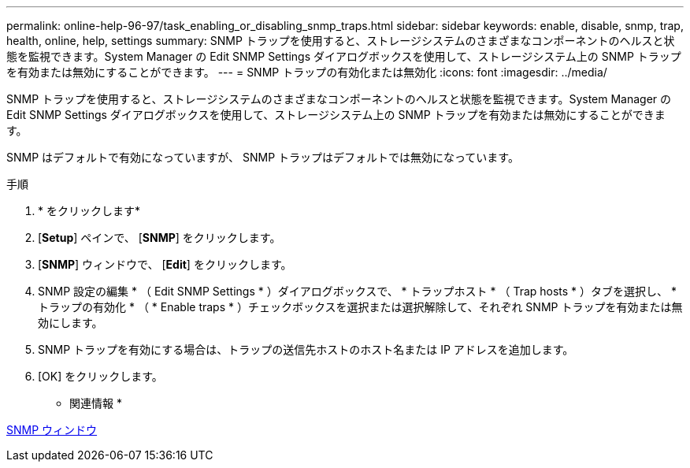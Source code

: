 ---
permalink: online-help-96-97/task_enabling_or_disabling_snmp_traps.html 
sidebar: sidebar 
keywords: enable, disable, snmp, trap, health, online, help, settings 
summary: SNMP トラップを使用すると、ストレージシステムのさまざまなコンポーネントのヘルスと状態を監視できます。System Manager の Edit SNMP Settings ダイアログボックスを使用して、ストレージシステム上の SNMP トラップを有効または無効にすることができます。 
---
= SNMP トラップの有効化または無効化
:icons: font
:imagesdir: ../media/


[role="lead"]
SNMP トラップを使用すると、ストレージシステムのさまざまなコンポーネントのヘルスと状態を監視できます。System Manager の Edit SNMP Settings ダイアログボックスを使用して、ストレージシステム上の SNMP トラップを有効または無効にすることができます。

SNMP はデフォルトで有効になっていますが、 SNMP トラップはデフォルトでは無効になっています。

.手順
. * をクリックしますimage:../media/nas_bridge_202_icon_settings_olh_96_97.gif[""]*
. [*Setup*] ペインで、 [*SNMP*] をクリックします。
. [*SNMP*] ウィンドウで、 [*Edit*] をクリックします。
. SNMP 設定の編集 * （ Edit SNMP Settings * ）ダイアログボックスで、 * トラップホスト * （ Trap hosts * ）タブを選択し、 * トラップの有効化 * （ * Enable traps * ）チェックボックスを選択または選択解除して、それぞれ SNMP トラップを有効または無効にします。
. SNMP トラップを有効にする場合は、トラップの送信先ホストのホスト名または IP アドレスを追加します。
. [OK] をクリックします。


* 関連情報 *

xref:reference_snmp_window.adoc[SNMP ウィンドウ]
